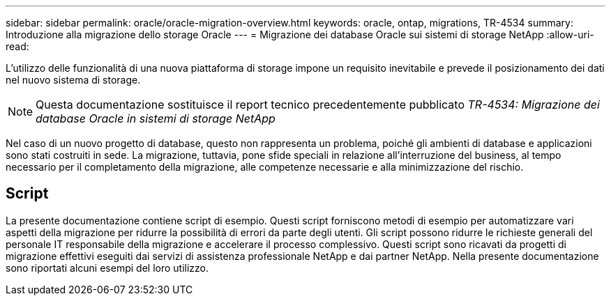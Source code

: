 ---
sidebar: sidebar 
permalink: oracle/oracle-migration-overview.html 
keywords: oracle, ontap, migrations, TR-4534 
summary: Introduzione alla migrazione dello storage Oracle 
---
= Migrazione dei database Oracle sui sistemi di storage NetApp
:allow-uri-read: 


[role="lead"]
L'utilizzo delle funzionalità di una nuova piattaforma di storage impone un requisito inevitabile e prevede il posizionamento dei dati nel nuovo sistema di storage.


NOTE: Questa documentazione sostituisce il report tecnico precedentemente pubblicato _TR-4534: Migrazione dei database Oracle in sistemi di storage NetApp_

Nel caso di un nuovo progetto di database, questo non rappresenta un problema, poiché gli ambienti di database e applicazioni sono stati costruiti in sede. La migrazione, tuttavia, pone sfide speciali in relazione all'interruzione del business, al tempo necessario per il completamento della migrazione, alle competenze necessarie e alla minimizzazione del rischio.



== Script

La presente documentazione contiene script di esempio. Questi script forniscono metodi di esempio per automatizzare vari aspetti della migrazione per ridurre la possibilità di errori da parte degli utenti. Gli script possono ridurre le richieste generali del personale IT responsabile della migrazione e accelerare il processo complessivo. Questi script sono ricavati da progetti di migrazione effettivi eseguiti dai servizi di assistenza professionale NetApp e dai partner NetApp. Nella presente documentazione sono riportati alcuni esempi del loro utilizzo.
